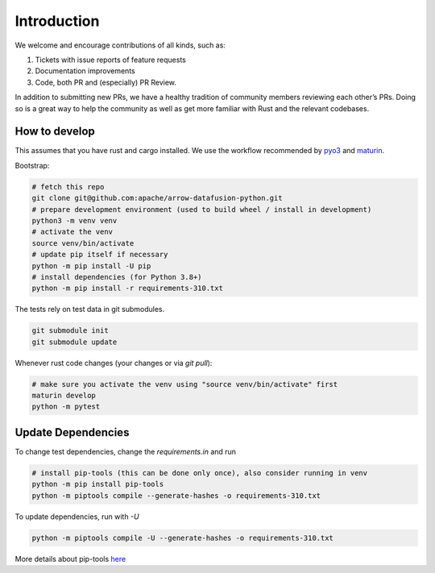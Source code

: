 .. Licensed to the Apache Software Foundation (ASF) under one
.. or more contributor license agreements.  See the NOTICE file
.. distributed with this work for additional information
.. regarding copyright ownership.  The ASF licenses this file
.. to you under the Apache License, Version 2.0 (the
.. "License"); you may not use this file except in compliance
.. with the License.  You may obtain a copy of the License at

..   http://www.apache.org/licenses/LICENSE-2.0

.. Unless required by applicable law or agreed to in writing,
.. software distributed under the License is distributed on an
.. "AS IS" BASIS, WITHOUT WARRANTIES OR CONDITIONS OF ANY
.. KIND, either express or implied.  See the License for the
.. specific language governing permissions and limitations
.. under the License.

Introduction
============
We welcome and encourage contributions of all kinds, such as:

1. Tickets with issue reports of feature requests
2. Documentation improvements
3. Code, both PR and (especially) PR Review.

In addition to submitting new PRs, we have a healthy tradition of community members reviewing each other’s PRs.
Doing so is a great way to help the community as well as get more familiar with Rust and the relevant codebases.

How to develop
--------------

This assumes that you have rust and cargo installed. We use the workflow recommended by `pyo3 <https://github.com/PyO3/pyo3>`_ and `maturin <https://github.com/PyO3/maturin>`_.

Bootstrap:

.. code-block:: shell

    # fetch this repo
    git clone git@github.com:apache/arrow-datafusion-python.git
    # prepare development environment (used to build wheel / install in development)
    python3 -m venv venv
    # activate the venv
    source venv/bin/activate
    # update pip itself if necessary
    python -m pip install -U pip
    # install dependencies (for Python 3.8+)
    python -m pip install -r requirements-310.txt

The tests rely on test data in git submodules.

.. code-block:: shell

    git submodule init
    git submodule update


Whenever rust code changes (your changes or via `git pull`):

.. code-block:: shell

   # make sure you activate the venv using "source venv/bin/activate" first
   maturin develop
   python -m pytest


Update Dependencies
-------------------

To change test dependencies, change the `requirements.in` and run

.. code-block:: shell

    # install pip-tools (this can be done only once), also consider running in venv
    python -m pip install pip-tools
    python -m piptools compile --generate-hashes -o requirements-310.txt


To update dependencies, run with `-U`

.. code-block:: shell

   python -m piptools compile -U --generate-hashes -o requirements-310.txt


More details about pip-tools `here <https://github.com/jazzband/pip-tools>`_
